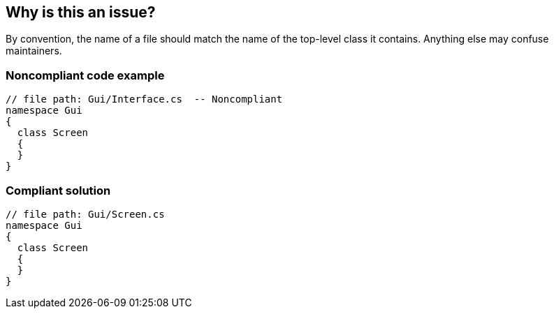 == Why is this an issue?

By convention, the name of a file should match the name of the top-level class it contains. Anything else may confuse maintainers.


=== Noncompliant code example

[source,text]
----
// file path: Gui/Interface.cs  -- Noncompliant
namespace Gui
{
  class Screen
  {
  }
}
----


=== Compliant solution

[source,text]
----
// file path: Gui/Screen.cs
namespace Gui
{
  class Screen
  {
  }
}
----

